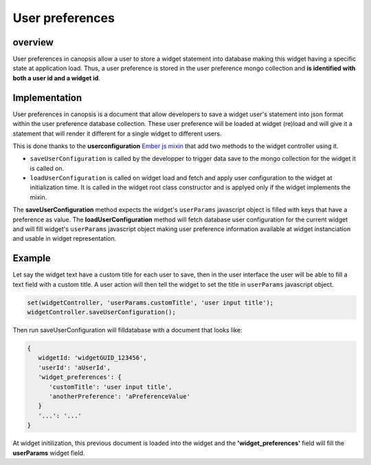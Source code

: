 User preferences
================


overview
--------

User preferences in canopsis allow a user to store a widget statement into database making this widget having a specific state at application load.
Thus, a user preference is stored in the user preference mongo collection and **is identified with both a user id and a widget id**.

Implementation
--------------

User preferences in canopsis is a document that allow developers to save a widget user's statement into json format within the user preference database collection.
These user preference will be loaded at widget (re)load and will give it a statement that will render it different for a single widget to different users.

This is done thanks to the **userconfiguration** `Ember js mixin <http://emberjs.com/api/classes/Ember.Mixin.html>`_ that add two methods to the widget controller using it.

* ``saveUserConfiguration`` is called by the developper to trigger data save to the mongo collection for the widget it is called on.
* ``loadUserConfiguration`` is called on widget load and fetch and apply user configuration to the widget at initialization time. It is called in the widget root class constructor and is applyed only if the widget implements the mixin.

The **saveUserConfiguration** method expects the widget's ``userParams`` javascript object is filled with keys that have a preference as value.
The **loadUserConfiguration** method will fetch database user configuration for the current widget and will fill widget's ``userParams`` javascript object making user preference information available at widget instanciation and usable in widget representation.

Example
-------

Let say the widget text have a custom title for each user to save, then in the user interface the user will be able to fill a text field with a custom title. A user action will then tell the widget to set the title in ``userParams`` javascript object.

.. code-block:: javascript

   set(widgetController, 'userParams.customTitle', 'user input title');
   widgetController.saveUserConfiguration();

Then run saveUserConfiguration will filldatabase with a document that looks like:

.. code-block:: javascript

   {
      widgetId: 'widgetGUID_123456',
      'userId': 'aUserId',
      'widget_preferences': {
         'customTitle': 'user input title',
         'anotherPreference': 'aPreferenceValue'
      }
      '...': '...'
   }

At widget initilization, this previous document is loaded into the widget and the **'widget_preferences'** field will fill the **userParams** widget field.

